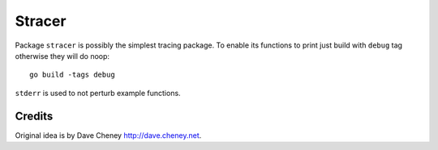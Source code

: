 =======
Stracer
=======

|image0|_ 

.. |image0| image:: https://godoc.org/github.com/eraclitux/stracer?status.png
.. _image0: https://godoc.org/github.com/eraclitux/stracer

Package ``stracer`` is possibly the simplest tracing package. To enable its functions to print just build with ``debug`` tag otherwise they will do noop::

        go build -tags debug

``stderr`` is used to not perturb example functions.

Credits
=======

Original idea is by Dave Cheney http://dave.cheney.net.
